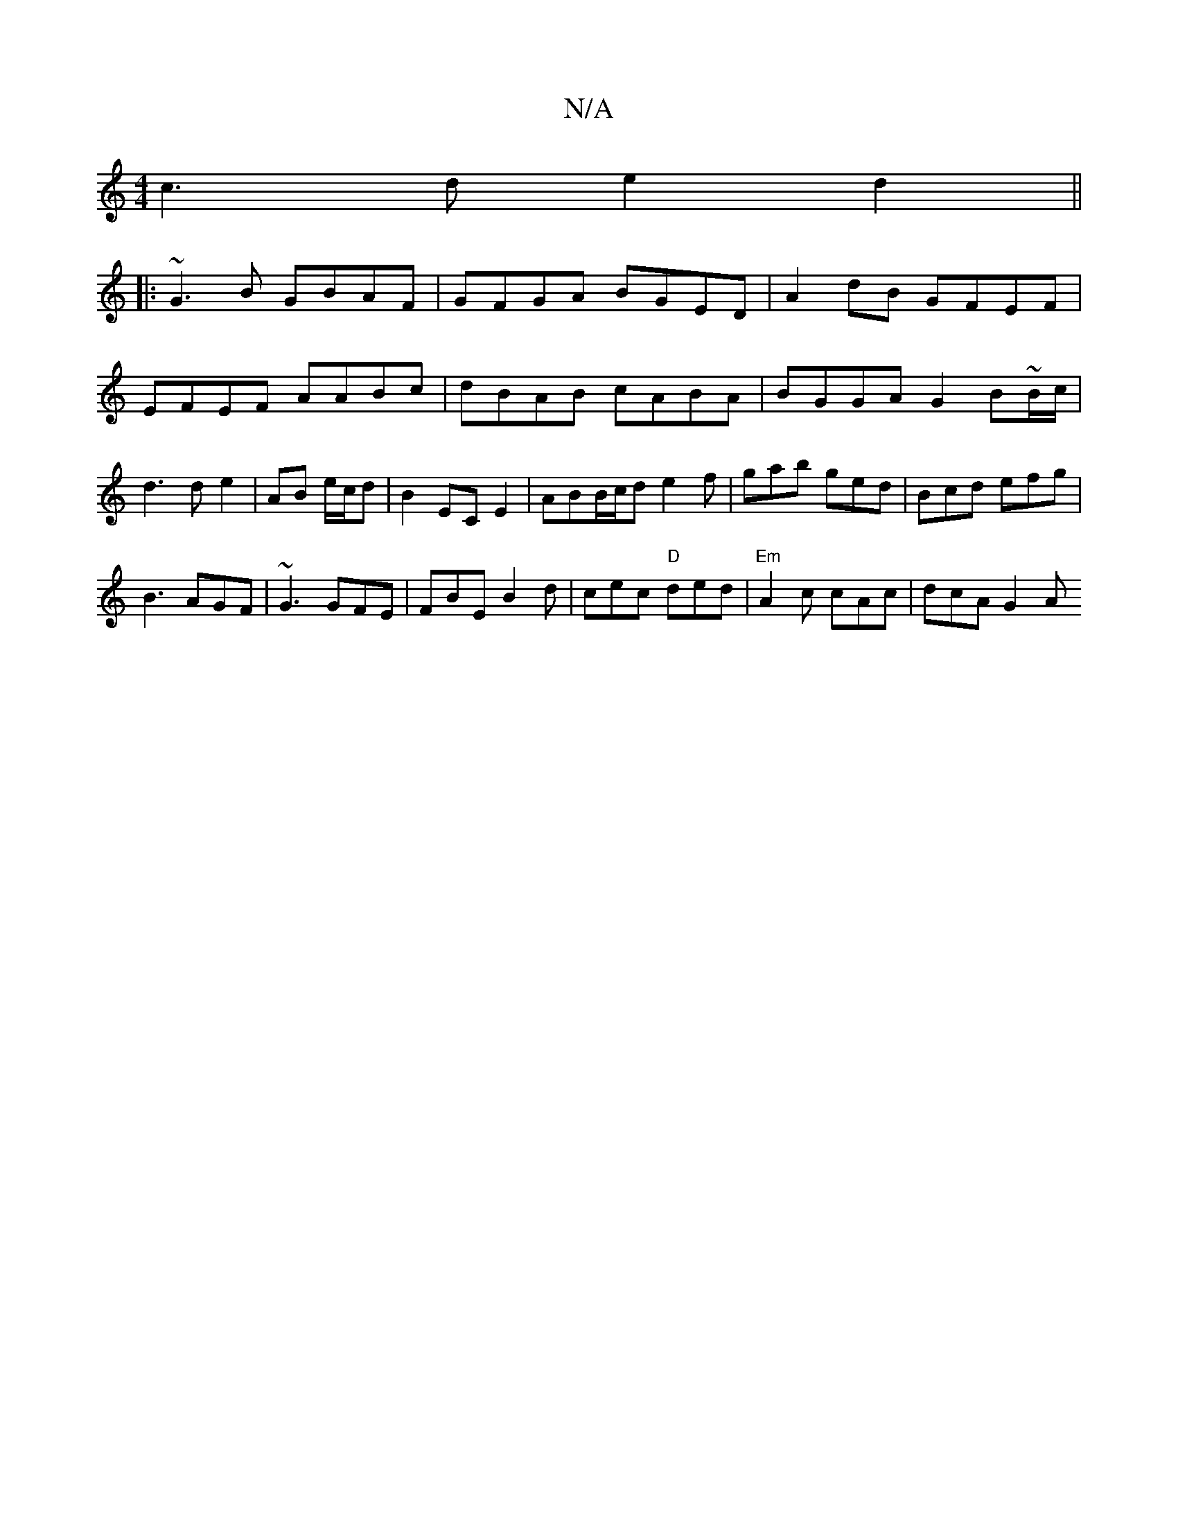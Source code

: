 X:1
T:N/A
M:4/4
R:N/A
K:Cmajor
 c3d e2d2||
|: ~G3B GBAF | GFGA BGED | A2 dB GFEF | EFEF AABc | dBAB cABA | BGGA G2 B~B/c/|d3 d e2|AB e/c/d|B2 EC E2|ABB/c/d e2f|gab ged|Bcd efg|
B3 AGF|~G3 GFE|FBE B2d|cec "D" ded|"Em"A2c cAc|dcA G2A